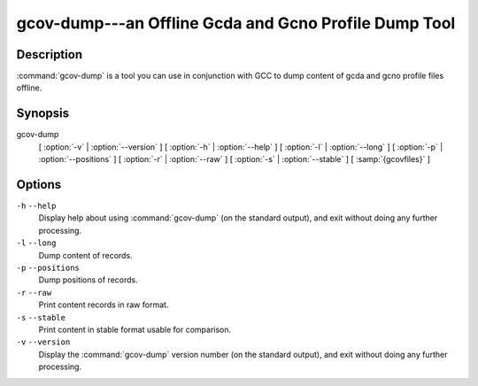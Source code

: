 ..
  Copyright 1988-2022 Free Software Foundation, Inc.
  This is part of the GCC manual.
  For copying conditions, see the GPL license file

    .. _gcov-dump:

gcov-dump---an Offline Gcda and Gcno Profile Dump Tool
------------------------------------------------------

Description
^^^^^^^^^^^

:command:`gcov-dump` is a tool you can use in conjunction with GCC to
dump content of gcda and gcno profile files offline.

Synopsis
^^^^^^^^

gcov-dump
     [ :option:`-v` | :option:`--version` ]
     [ :option:`-h` | :option:`--help` ]
     [ :option:`-l` | :option:`--long` ]
     [ :option:`-p` | :option:`--positions` ]
     [ :option:`-r` | :option:`--raw` ]
     [ :option:`-s` | :option:`--stable` ]
     [ :samp:`{gcovfiles}` ]

Options
^^^^^^^

``-h`` ``--help``
  Display help about using :command:`gcov-dump` (on the standard output), and
  exit without doing any further processing.

``-l`` ``--long``
  Dump content of records.

``-p`` ``--positions``
  Dump positions of records.

``-r`` ``--raw``
  Print content records in raw format.

``-s`` ``--stable``
  Print content in stable format usable for comparison.

``-v`` ``--version``
  Display the :command:`gcov-dump` version number (on the standard output),
  and exit without doing any further processing.

